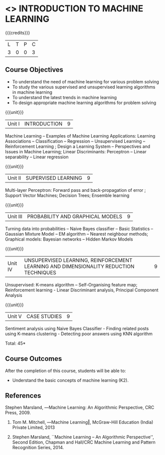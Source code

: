 * <<<504>>> INTRODUCTION TO MACHINE LEARNING
:properties:
:author: Ms. S. Rajalakshmi and Ms. M. Saritha
:end:

#+startup: showall

{{{credits}}}
| L | T | P | C |
| 3 | 0 | 0 | 3 |

** Course Objectives
- To understand the need of machine learning for various problem solving 
- To study the various supervised and unsupervised learning algorithms in machine learning 
- To understand the latest trends in machine learning 	
- To design appropriate machine learning algorithms for problem solving 


{{{unit}}}
|Unit I | INTRODUCTION  | 9 |
Machine Learning -- Examples of Machine Learning Applications: Learning Associations -- Classification -- Regression -- Unsupervised Learning -- Reinforcement Learning ; Design a Learning System – Perspectives and Issues in Machine Learning; Linear Discriminants: Perceptron -- Linear separability -- Linear regression 

{{{unit}}}
|Unit II | SUPERVISED LEARNING  | 9 |
Multi-layer Perceptron: Forward pass and back-propagation of error ; Support Vector Machines; Decision Trees; Ensemble learning

{{{unit}}}
|Unit III | PROBABILITY AND GRAPHICAL MODELS  | 9 |
Turning data into probabilities – Naive Bayes classifier -- Basic Statistics -- Gaussian Mixture Model – EM algorithm --  Nearest neighbour methods; Graphical models: Bayesian networks – Hidden Markov Models

{{{unit}}}
|Unit IV | UNSUPERVISED LEARNING, REINFORCEMENT LEARNING AND DIMENSIONALITY REDUCTION TECHNIQUES  | 9 |
Unsupervised: K-means algorithm -- Self-Organising feature map;  Reinforcement learning - Linear Discriminant analysis, Principal Component Analysis

{{{unit}}}
|Unit V | CASE STUDIES | 9 |
Sentiment analysis using Naive Bayes Classifier - Finding related posts using K-means clustering - Detecting poor answers using KNN algorithm


\hfill *Total: 45*

** Course Outcomes
After the completion of this course, students will be able to: 
- Understand the basic concepts of machine learning (K2).
      
** References
Stephen Marsland, ―Machine Learning: An Algorithmic Perspective, CRC Press, 2009.
2. Tom M. Mitchell, ―Machine Learning‖, McGraw-Hill Education (India) Private Limited, 2013

1. Stephen Marsland, ``Machine Learning – An Algorithmic Perspective'', Second Edition, Chapman and Hall/CRC Machine Learning and Pattern Recognition Series, 2014.
